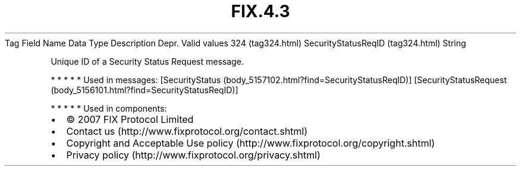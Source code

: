 .TH FIX.4.3 "" "" "Tag #324"
Tag
Field Name
Data Type
Description
Depr.
Valid values
324 (tag324.html)
SecurityStatusReqID (tag324.html)
String
.PP
Unique ID of a Security Status Request message.
.PP
   *   *   *   *   *
Used in messages:
[SecurityStatus (body_5157102.html?find=SecurityStatusReqID)]
[SecurityStatusRequest (body_5156101.html?find=SecurityStatusReqID)]
.PP
   *   *   *   *   *
Used in components:

.PD 0
.P
.PD

.PP
.PP
.IP \[bu] 2
© 2007 FIX Protocol Limited
.IP \[bu] 2
Contact us (http://www.fixprotocol.org/contact.shtml)
.IP \[bu] 2
Copyright and Acceptable Use policy (http://www.fixprotocol.org/copyright.shtml)
.IP \[bu] 2
Privacy policy (http://www.fixprotocol.org/privacy.shtml)

